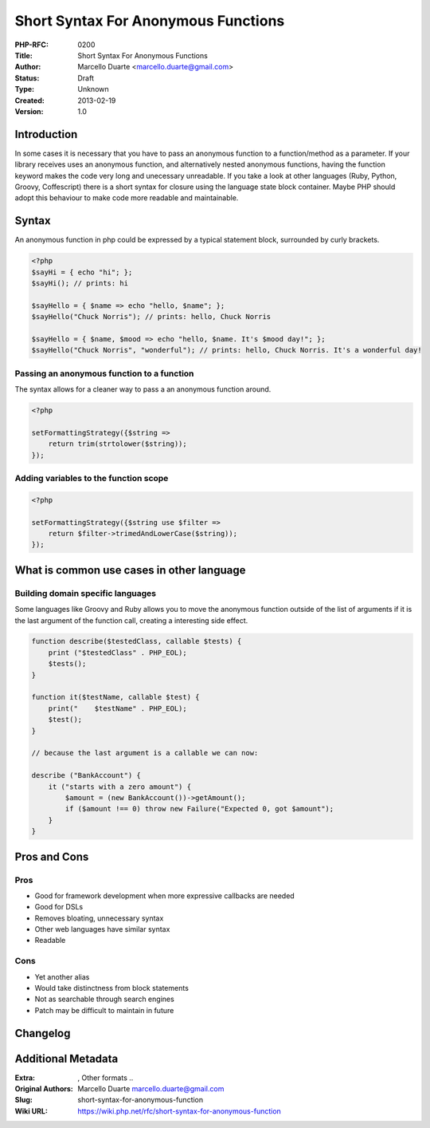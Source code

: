 Short Syntax For Anonymous Functions
====================================

:PHP-RFC: 0200
:Title: Short Syntax For Anonymous Functions
:Author: Marcello Duarte <marcello.duarte@gmail.com>
:Status: Draft
:Type: Unknown
:Created: 2013-02-19
:Version: 1.0

Introduction
------------

In some cases it is necessary that you have to pass an anonymous
function to a function/method as a parameter. If your library receives
uses an anonymous function, and alternatively nested anonymous
functions, having the function keyword makes the code very long and
unecessary unreadable. If you take a look at other languages (Ruby,
Python, Groovy, Coffescript) there is a short syntax for closure using
the language state block container. Maybe PHP should adopt this
behaviour to make code more readable and maintainable.

Syntax
------

An anonymous function in php could be expressed by a typical statement
block, surrounded by curly brackets.

.. code:: php

   <?php
   $sayHi = { echo "hi"; };
   $sayHi(); // prints: hi

   $sayHello = { $name => echo "hello, $name"; };
   $sayHello("Chuck Norris"); // prints: hello, Chuck Norris

   $sayHello = { $name, $mood => echo "hello, $name. It's $mood day!"; };
   $sayHello("Chuck Norris", "wonderful"); // prints: hello, Chuck Norris. It's a wonderful day!

Passing an anonymous function to a function
~~~~~~~~~~~~~~~~~~~~~~~~~~~~~~~~~~~~~~~~~~~

The syntax allows for a cleaner way to pass a an anonymous function
around.

.. code:: php

   <?php

   setFormattingStrategy({$string =>
       return trim(strtolower($string));
   });

Adding variables to the function scope
~~~~~~~~~~~~~~~~~~~~~~~~~~~~~~~~~~~~~~

.. code:: php

   <?php

   setFormattingStrategy({$string use $filter =>
       return $filter->trimedAndLowerCase($string));
   });

What is common use cases in other language
------------------------------------------

Building domain specific languages
~~~~~~~~~~~~~~~~~~~~~~~~~~~~~~~~~~

Some languages like Groovy and Ruby allows you to move the anonymous
function outside of the list of arguments if it is the last argument of
the function call, creating a interesting side effect.

.. code:: php

   function describe($testedClass, callable $tests) {
       print ("$testedClass" . PHP_EOL);
       $tests();
   }

   function it($testName, callable $test) {
       print("    $testName" . PHP_EOL);
       $test();
   }

   // because the last argument is a callable we can now:

   describe ("BankAccount") {
       it ("starts with a zero amount") {
           $amount = (new BankAccount())->getAmount();
           if ($amount !== 0) throw new Failure("Expected 0, got $amount");
       }
   }

Pros and Cons
-------------

Pros
~~~~

-  Good for framework development when more expressive callbacks are
   needed
-  Good for DSLs
-  Removes bloating, unnecessary syntax
-  Other web languages have similar syntax
-  Readable

Cons
~~~~

-  Yet another alias
-  Would take distinctness from block statements
-  Not as searchable through search engines
-  Patch may be difficult to maintain in future

Changelog
---------

Additional Metadata
-------------------

:Extra: , Other formats ..
:Original Authors: Marcello Duarte marcello.duarte@gmail.com
:Slug: short-syntax-for-anonymous-function
:Wiki URL: https://wiki.php.net/rfc/short-syntax-for-anonymous-function

